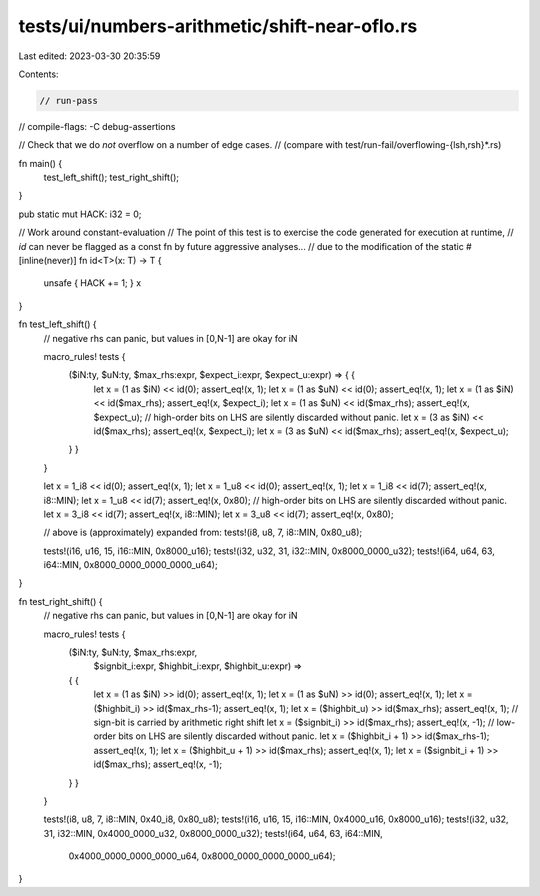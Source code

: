 tests/ui/numbers-arithmetic/shift-near-oflo.rs
==============================================

Last edited: 2023-03-30 20:35:59

Contents:

.. code-block:: rs

    // run-pass
// compile-flags: -C debug-assertions

// Check that we do *not* overflow on a number of edge cases.
// (compare with test/run-fail/overflowing-{lsh,rsh}*.rs)

fn main() {
    test_left_shift();
    test_right_shift();
}

pub static mut HACK: i32 = 0;

// Work around constant-evaluation
// The point of this test is to exercise the code generated for execution at runtime,
// `id` can never be flagged as a const fn by future aggressive analyses...
// due to the modification of the static
#[inline(never)]
fn id<T>(x: T) -> T {
    unsafe { HACK += 1; }
    x
}

fn test_left_shift() {
    // negative rhs can panic, but values in [0,N-1] are okay for iN

    macro_rules! tests {
        ($iN:ty, $uN:ty, $max_rhs:expr, $expect_i:expr, $expect_u:expr) => { {
            let x = (1 as $iN) << id(0);
            assert_eq!(x, 1);
            let x = (1 as $uN) << id(0);
            assert_eq!(x, 1);
            let x = (1 as $iN) << id($max_rhs);
            assert_eq!(x, $expect_i);
            let x = (1 as $uN) << id($max_rhs);
            assert_eq!(x, $expect_u);
            // high-order bits on LHS are silently discarded without panic.
            let x = (3 as $iN) << id($max_rhs);
            assert_eq!(x, $expect_i);
            let x = (3 as $uN) << id($max_rhs);
            assert_eq!(x, $expect_u);
        } }
    }

    let x = 1_i8 << id(0);
    assert_eq!(x, 1);
    let x = 1_u8 << id(0);
    assert_eq!(x, 1);
    let x = 1_i8 << id(7);
    assert_eq!(x, i8::MIN);
    let x = 1_u8 << id(7);
    assert_eq!(x, 0x80);
    // high-order bits on LHS are silently discarded without panic.
    let x = 3_i8 << id(7);
    assert_eq!(x, i8::MIN);
    let x = 3_u8 << id(7);
    assert_eq!(x, 0x80);

    // above is (approximately) expanded from:
    tests!(i8, u8, 7, i8::MIN, 0x80_u8);

    tests!(i16, u16, 15, i16::MIN, 0x8000_u16);
    tests!(i32, u32, 31, i32::MIN, 0x8000_0000_u32);
    tests!(i64, u64, 63, i64::MIN, 0x8000_0000_0000_0000_u64);
}

fn test_right_shift() {
    // negative rhs can panic, but values in [0,N-1] are okay for iN

    macro_rules! tests {
        ($iN:ty, $uN:ty, $max_rhs:expr,
         $signbit_i:expr, $highbit_i:expr, $highbit_u:expr) =>
        { {
            let x = (1 as $iN) >> id(0);
            assert_eq!(x, 1);
            let x = (1 as $uN) >> id(0);
            assert_eq!(x, 1);
            let x = ($highbit_i) >> id($max_rhs-1);
            assert_eq!(x, 1);
            let x = ($highbit_u) >> id($max_rhs);
            assert_eq!(x, 1);
            // sign-bit is carried by arithmetic right shift
            let x = ($signbit_i) >> id($max_rhs);
            assert_eq!(x, -1);
            // low-order bits on LHS are silently discarded without panic.
            let x = ($highbit_i + 1) >> id($max_rhs-1);
            assert_eq!(x, 1);
            let x = ($highbit_u + 1) >> id($max_rhs);
            assert_eq!(x, 1);
            let x = ($signbit_i + 1) >> id($max_rhs);
            assert_eq!(x, -1);
        } }
    }

    tests!(i8, u8, 7, i8::MIN, 0x40_i8, 0x80_u8);
    tests!(i16, u16, 15, i16::MIN, 0x4000_u16, 0x8000_u16);
    tests!(i32, u32, 31, i32::MIN, 0x4000_0000_u32, 0x8000_0000_u32);
    tests!(i64, u64, 63, i64::MIN,
           0x4000_0000_0000_0000_u64, 0x8000_0000_0000_0000_u64);
}


